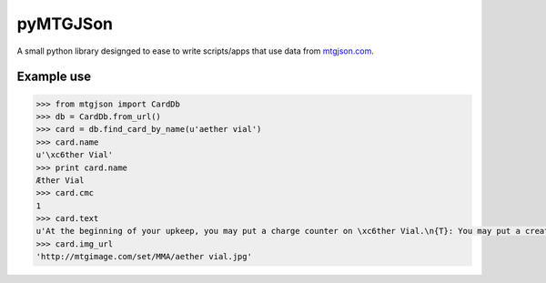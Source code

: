 pyMTGJSon
=========

A small python library designged to ease to write scripts/apps that use data
from `mtgjson.com <http://mtgjson.com>`_.

Example use
-----------

.. code:: python

   >>> from mtgjson import CardDb
   >>> db = CardDb.from_url()
   >>> card = db.find_card_by_name(u'aether vial')
   >>> card.name
   u'\xc6ther Vial'
   >>> print card.name
   Æther Vial
   >>> card.cmc
   1
   >>> card.text
   u'At the beginning of your upkeep, you may put a charge counter on \xc6ther Vial.\n{T}: You may put a creature card with converted mana cost equal to the number of charge counters on \xc6ther Vial from your hand onto the battlefield.'
   >>> card.img_url
   'http://mtgimage.com/set/MMA/aether vial.jpg'
